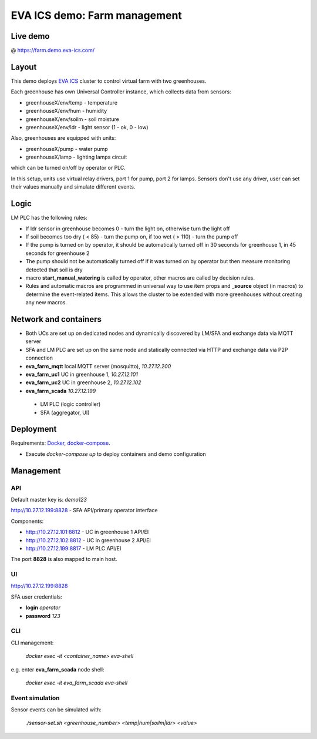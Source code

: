 EVA ICS demo: Farm management
*****************************

Live demo
=========

@ https://farm.demo.eva-ics.com/

Layout
======

This demo deploys `EVA ICS <https://www.eva-ics.com/>`_ cluster to control
virtual farm with two greenhouses.

Each greenhouse has own Universal Controller instance, which collects data from
sensors:

* greenhouseX/env/temp - temperature
* greenhouseX/env/hum - humidity
* greenhouseX/env/soilm - soil moisture
* greenhouseX/env/ldr - light sensor (1 - ok, 0 - low)

Also, greenhouses are equipped with units:

* greenhouseX/pump - water pump
* greenhouseX/lamp - lighting lamps circuit

which can be turned on/off by operator or PLC.

In this setup, units use virtual relay drivers, port 1 for pump, port 2 for
lamps. Sensors don't use any driver, user can set their values manually and
simulate different events.

Logic
=====

LM PLC has the following rules:

* If ldr sensor in greenhouse becomes 0 - turn the light on, otherwise turn the
  light off

* If soil becomes too dry ( < 85) - turn the pump on, if too wet ( > 110) -
  turn the pump off

* If the pump is turned on by operator, it should be automatically turned off
  in 30 seconds for greenhouse 1, in 45 seconds for greenhouse 2

* The pump should not be automatically turned off if it was turned on by
  operator but then measure monitoring detected that soil is dry

* macro **start_manual_watering** is called by operator, other macros are
  called by decision rules.

* Rules and automatic macros are programmed in universal way to use item props
  and **_source** object (in macros) to determine the event-related items. This
  allows the cluster to be extended with more greenhouses without creating any
  new macros.

Network and containers
======================

* Both UCs are set up on dedicated nodes and dynamically discovered by LM/SFA
  and exchange data via MQTT server

* SFA and LM PLC are set up on the same node and statically connected via HTTP
  and exchange data via P2P connection

* **eva_farm_mqtt** local MQTT server (mosquitto), *10.27.12.200*
* **eva_farm_uc1** UC in greenhouse 1, *10.27.12.101*
* **eva_farm_uc2** UC in greenhouse 2, *10.27.12.102*
* **eva_farm_scada** *10.27.12.199*
 * LM PLC (logic controller)
 * SFA (aggregator, UI)

Deployment
==========

Requirements: `Docker <https://www.docker.com/>`_, `docker-compose
<https://docs.docker.com/compose/>`_.

* Execute *docker-compose up* to deploy containers and demo configuration

Management
==========

API
---

Default master key is: *demo123*

http://10.27.12.199:8828 - SFA API/primary operator interface

Components:

* http://10.27.12.101:8812 - UC in greenhouse 1 API/EI
* http://10.27.12.102:8812 - UC in greenhouse 2 API/EI
* http://10.27.12.199:8817 - LM PLC API/EI

The port **8828** is also mapped to main host.

UI
--

http://10.27.12.199:8828

SFA user credentials:

* **login** *operator*
* **password** *123*

CLI
---

CLI management:
    
    *docker exec -it <container_name> eva-shell*

e.g. enter **eva_farm_scada** node shell:

    *docker exec -it eva_farm_scada eva-shell*

Event simulation
----------------

Sensor events can be simulated with:

    *./sensor-set.sh <greenhouse_number> <temp|hum|soilm|ldr> <value>*

